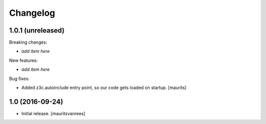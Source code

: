 Changelog
=========


1.0.1 (unreleased)
------------------

Breaking changes:

- *add item here*

New features:

- *add item here*

Bug fixes:

- Added z3c.autoinclude entry point, so our code gets loaded on startup.  [maurits]


1.0 (2016-09-24)
----------------

- Initial release.
  [mauritsvanrees]
